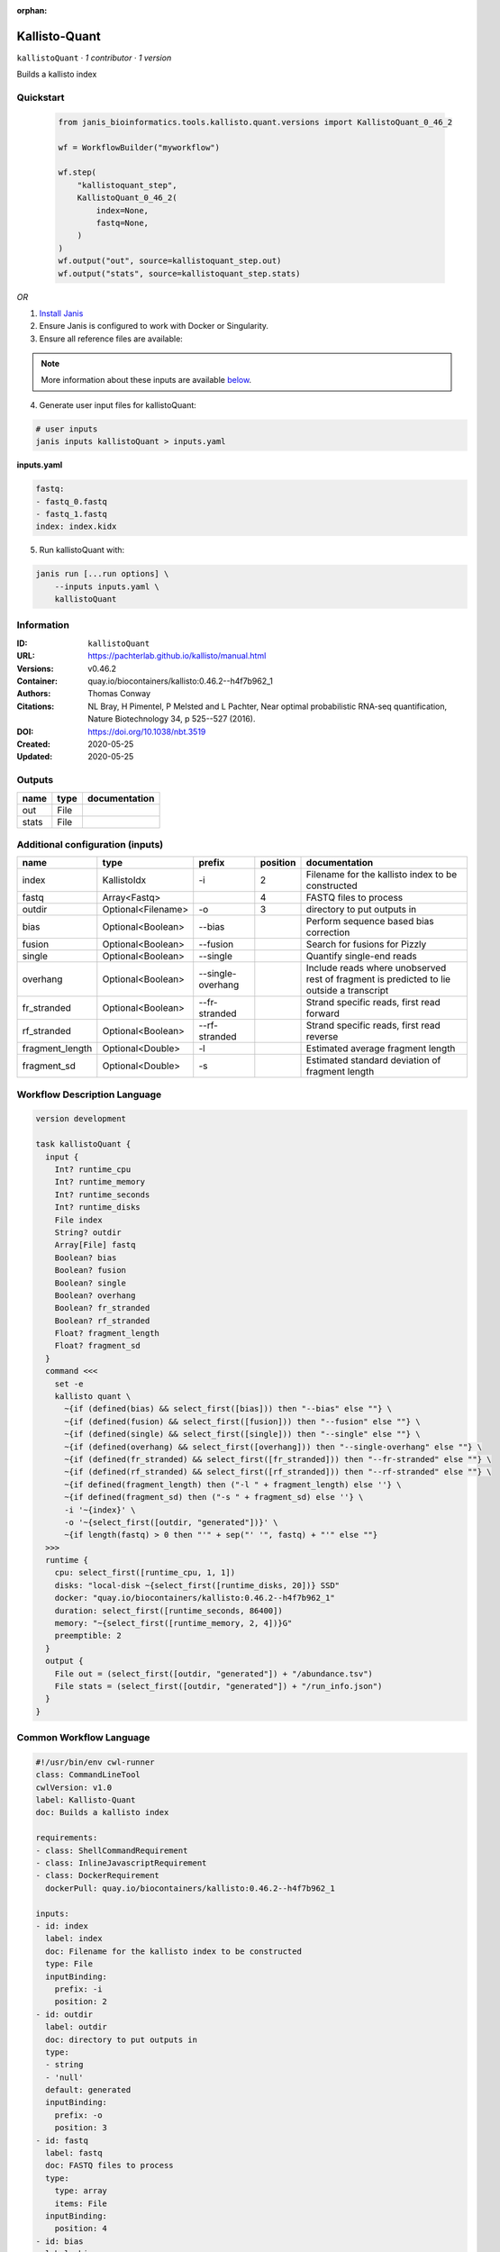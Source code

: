 :orphan:

Kallisto-Quant
==============================

``kallistoQuant`` · *1 contributor · 1 version*

Builds a kallisto index


Quickstart
-----------

    .. code-block:: python

       from janis_bioinformatics.tools.kallisto.quant.versions import KallistoQuant_0_46_2

       wf = WorkflowBuilder("myworkflow")

       wf.step(
           "kallistoquant_step",
           KallistoQuant_0_46_2(
               index=None,
               fastq=None,
           )
       )
       wf.output("out", source=kallistoquant_step.out)
       wf.output("stats", source=kallistoquant_step.stats)
    

*OR*

1. `Install Janis </tutorials/tutorial0.html>`_

2. Ensure Janis is configured to work with Docker or Singularity.

3. Ensure all reference files are available:

.. note:: 

   More information about these inputs are available `below <#additional-configuration-inputs>`_.



4. Generate user input files for kallistoQuant:

.. code-block:: bash

   # user inputs
   janis inputs kallistoQuant > inputs.yaml



**inputs.yaml**

.. code-block:: yaml

       fastq:
       - fastq_0.fastq
       - fastq_1.fastq
       index: index.kidx




5. Run kallistoQuant with:

.. code-block:: bash

   janis run [...run options] \
       --inputs inputs.yaml \
       kallistoQuant





Information
------------

:ID: ``kallistoQuant``
:URL: `https://pachterlab.github.io/kallisto/manual.html <https://pachterlab.github.io/kallisto/manual.html>`_
:Versions: v0.46.2
:Container: quay.io/biocontainers/kallisto:0.46.2--h4f7b962_1
:Authors: Thomas Conway
:Citations: NL Bray, H Pimentel, P Melsted and L Pachter, Near optimal probabilistic RNA-seq quantification, Nature Biotechnology 34, p 525--527 (2016).
:DOI: https://doi.org/10.1038/nbt.3519
:Created: 2020-05-25
:Updated: 2020-05-25


Outputs
-----------

======  ======  ===============
name    type    documentation
======  ======  ===============
out     File
stats   File
======  ======  ===============


Additional configuration (inputs)
---------------------------------

===============  ==================  =================  ==========  ========================================================================================
name             type                prefix               position  documentation
===============  ==================  =================  ==========  ========================================================================================
index            KallistoIdx         -i                          2  Filename for the kallisto index to be constructed
fastq            Array<Fastq>                                    4  FASTQ files to process
outdir           Optional<Filename>  -o                          3  directory to put outputs in
bias             Optional<Boolean>   --bias                         Perform sequence based bias correction
fusion           Optional<Boolean>   --fusion                       Search for fusions for Pizzly
single           Optional<Boolean>   --single                       Quantify single-end reads
overhang         Optional<Boolean>   --single-overhang              Include reads where unobserved rest of fragment is predicted to lie outside a transcript
fr_stranded      Optional<Boolean>   --fr-stranded                  Strand specific reads, first read forward
rf_stranded      Optional<Boolean>   --rf-stranded                  Strand specific reads, first read reverse
fragment_length  Optional<Double>    -l                             Estimated average fragment length
fragment_sd      Optional<Double>    -s                             Estimated standard deviation of fragment length
===============  ==================  =================  ==========  ========================================================================================

Workflow Description Language
------------------------------

.. code-block:: text

   version development

   task kallistoQuant {
     input {
       Int? runtime_cpu
       Int? runtime_memory
       Int? runtime_seconds
       Int? runtime_disks
       File index
       String? outdir
       Array[File] fastq
       Boolean? bias
       Boolean? fusion
       Boolean? single
       Boolean? overhang
       Boolean? fr_stranded
       Boolean? rf_stranded
       Float? fragment_length
       Float? fragment_sd
     }
     command <<<
       set -e
       kallisto quant \
         ~{if (defined(bias) && select_first([bias])) then "--bias" else ""} \
         ~{if (defined(fusion) && select_first([fusion])) then "--fusion" else ""} \
         ~{if (defined(single) && select_first([single])) then "--single" else ""} \
         ~{if (defined(overhang) && select_first([overhang])) then "--single-overhang" else ""} \
         ~{if (defined(fr_stranded) && select_first([fr_stranded])) then "--fr-stranded" else ""} \
         ~{if (defined(rf_stranded) && select_first([rf_stranded])) then "--rf-stranded" else ""} \
         ~{if defined(fragment_length) then ("-l " + fragment_length) else ''} \
         ~{if defined(fragment_sd) then ("-s " + fragment_sd) else ''} \
         -i '~{index}' \
         -o '~{select_first([outdir, "generated"])}' \
         ~{if length(fastq) > 0 then "'" + sep("' '", fastq) + "'" else ""}
     >>>
     runtime {
       cpu: select_first([runtime_cpu, 1, 1])
       disks: "local-disk ~{select_first([runtime_disks, 20])} SSD"
       docker: "quay.io/biocontainers/kallisto:0.46.2--h4f7b962_1"
       duration: select_first([runtime_seconds, 86400])
       memory: "~{select_first([runtime_memory, 2, 4])}G"
       preemptible: 2
     }
     output {
       File out = (select_first([outdir, "generated"]) + "/abundance.tsv")
       File stats = (select_first([outdir, "generated"]) + "/run_info.json")
     }
   }

Common Workflow Language
-------------------------

.. code-block:: text

   #!/usr/bin/env cwl-runner
   class: CommandLineTool
   cwlVersion: v1.0
   label: Kallisto-Quant
   doc: Builds a kallisto index

   requirements:
   - class: ShellCommandRequirement
   - class: InlineJavascriptRequirement
   - class: DockerRequirement
     dockerPull: quay.io/biocontainers/kallisto:0.46.2--h4f7b962_1

   inputs:
   - id: index
     label: index
     doc: Filename for the kallisto index to be constructed
     type: File
     inputBinding:
       prefix: -i
       position: 2
   - id: outdir
     label: outdir
     doc: directory to put outputs in
     type:
     - string
     - 'null'
     default: generated
     inputBinding:
       prefix: -o
       position: 3
   - id: fastq
     label: fastq
     doc: FASTQ files to process
     type:
       type: array
       items: File
     inputBinding:
       position: 4
   - id: bias
     label: bias
     doc: Perform sequence based bias correction
     type:
     - boolean
     - 'null'
     inputBinding:
       prefix: --bias
   - id: fusion
     label: fusion
     doc: Search for fusions for Pizzly
     type:
     - boolean
     - 'null'
     inputBinding:
       prefix: --fusion
   - id: single
     label: single
     doc: Quantify single-end reads
     type:
     - boolean
     - 'null'
     inputBinding:
       prefix: --single
   - id: overhang
     label: overhang
     doc: |-
       Include reads where unobserved rest of fragment is predicted to lie outside a transcript
     type:
     - boolean
     - 'null'
     inputBinding:
       prefix: --single-overhang
   - id: fr_stranded
     label: fr_stranded
     doc: Strand specific reads, first read forward
     type:
     - boolean
     - 'null'
     inputBinding:
       prefix: --fr-stranded
   - id: rf_stranded
     label: rf_stranded
     doc: Strand specific reads, first read reverse
     type:
     - boolean
     - 'null'
     inputBinding:
       prefix: --rf-stranded
   - id: fragment_length
     label: fragment_length
     doc: Estimated average fragment length
     type:
     - double
     - 'null'
     inputBinding:
       prefix: -l
   - id: fragment_sd
     label: fragment_sd
     doc: Estimated standard deviation of fragment length
     type:
     - double
     - 'null'
     inputBinding:
       prefix: -s

   outputs:
   - id: out
     label: out
     type: File
     outputBinding:
       glob: $((inputs.outdir + "/abundance.tsv"))
       outputEval: $((inputs.outdir + "/abundance.tsv"))
       loadContents: false
   - id: stats
     label: stats
     type: File
     outputBinding:
       glob: $((inputs.outdir + "/run_info.json"))
       outputEval: $((inputs.outdir + "/run_info.json"))
       loadContents: false
   stdout: _stdout
   stderr: _stderr

   baseCommand:
   - kallisto
   - quant
   arguments: []
   id: kallistoQuant


